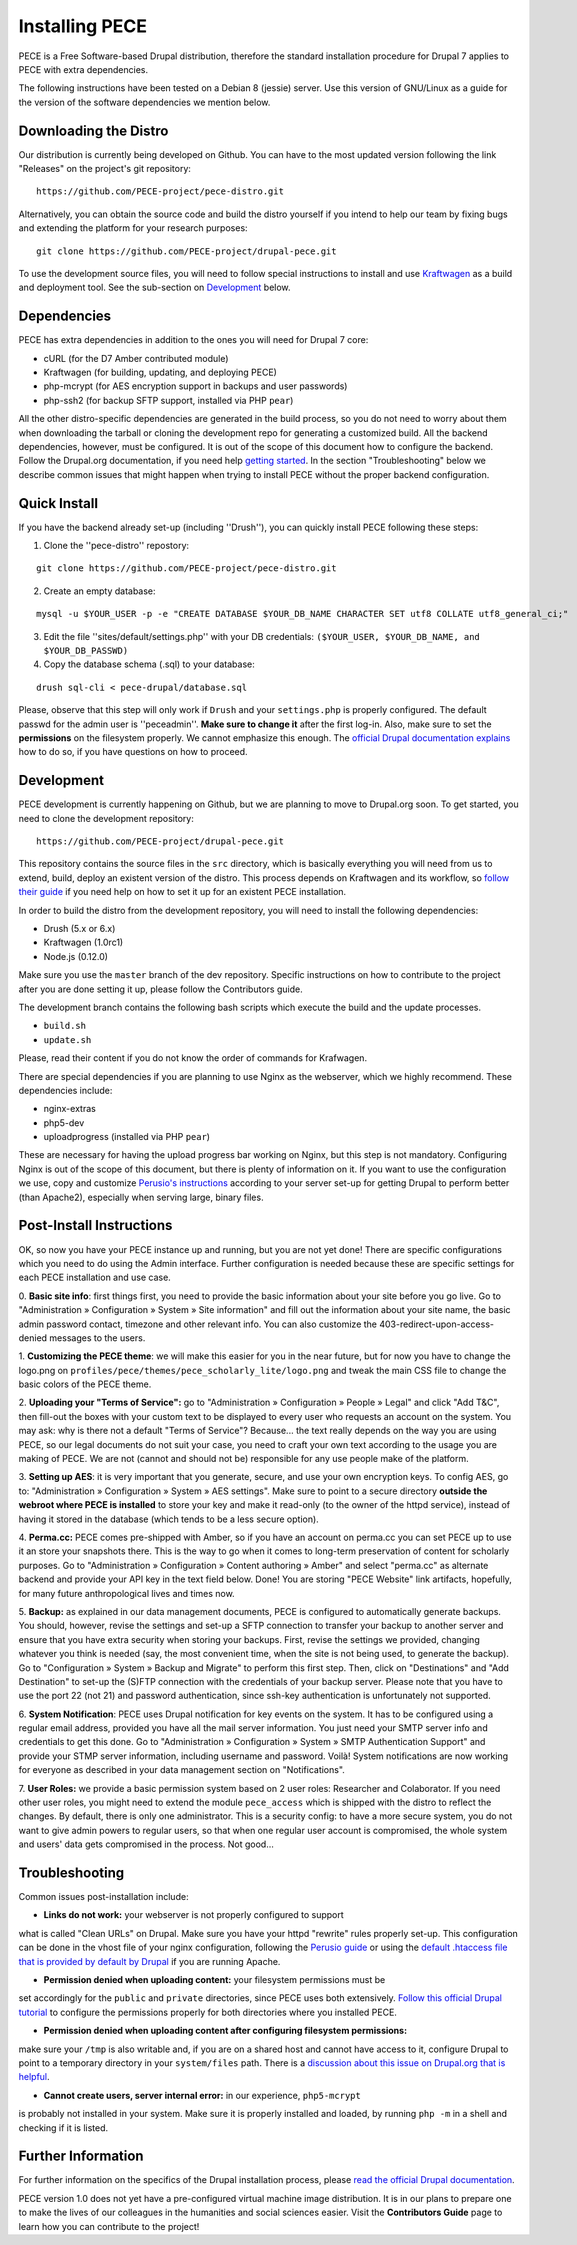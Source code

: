 ###############
Installing PECE
###############

PECE is a Free Software-based Drupal distribution, therefore the standard
installation procedure for Drupal 7 applies to PECE with extra dependencies. 

The following instructions have been tested on a Debian 8 (jessie) server. Use this
version of GNU/Linux as a guide for the version of the software dependencies we mention below.


Downloading the Distro
-----------------------

Our distribution is currently being developed on Github. You can have to the most 
updated version following the link "Releases" on the project's git repository:

::
  
    https://github.com/PECE-project/pece-distro.git

Alternatively, you can obtain the source code and build the distro yourself if
you intend to help our team by fixing bugs and extending the platform for your
research purposes:

::

    git clone https://github.com/PECE-project/drupal-pece.git

To use the development source files, you will need to follow special instructions
to install and use `Kraftwagen <https://github.com/kraftwagen/kraftwagen>`_ as a build and 
deployment tool. See the sub-section on `Development`_ below.


Dependencies
------------

PECE has extra dependencies in addition to the ones you will need for Drupal 7 core:

* cURL (for the D7 Amber contributed module)
* Kraftwagen (for building, updating, and deploying PECE)
* php-mcrypt (for AES encryption support in backups and user passwords)
* php-ssh2 (for backup SFTP support, installed via PHP ``pear``)

All the other distro-specific dependencies are generated in the build process, 
so you do not need to worry about them when downloading the tarball or cloning 
the development repo for generating a customized build. All the backend 
dependencies, however, must be configured. It is out of the scope of this document
how to configure the backend. Follow the Drupal.org documentation, if you need
help `getting started <https://www.drupal.org/documentation/install/>`_.
In the section "Troubleshooting" below we describe common issues that might
happen when trying to install PECE without the proper backend configuration.


Quick Install
-------------

If you have the backend already set-up (including ''Drush''), you can quickly install PECE following these steps:

1. Clone the ''pece-distro'' repostory:

:: 

    git clone https://github.com/PECE-project/pece-distro.git
    


2. Create an empty database:

::
    
    mysql -u $YOUR_USER -p -e "CREATE DATABASE $YOUR_DB_NAME CHARACTER SET utf8 COLLATE utf8_general_ci;"


3. Edit the file ''sites/default/settings.php'' with your DB credentials: ``($YOUR_USER, $YOUR_DB_NAME, and $YOUR_DB_PASSWD)``


4. Copy the database schema (.sql) to your database:

::

    drush sql-cli < pece-drupal/database.sql
    


Please, observe that this step will only work if ``Drush`` and your ``settings.php`` is properly configured.
The default passwd for the admin user is ''peceadmin''. **Make sure to change it** after the first log-in.
Also, make sure to set the **permissions** on the filesystem properly. We cannot emphasize this enough. 
The `official Drupal documentation explains <https://www.drupal.org/node/244924>`_ how to do so, 
if you have questions on how to proceed.


Development
-----------

PECE development is currently happening on Github, but we are planning to move to Drupal.org
soon. To get started, you need to clone the development repository:

::

    https://github.com/PECE-project/drupal-pece.git

This repository contains the source files in the ``src`` directory, which is basically
everything you will need from us to extend, build, deploy an existent version of
the distro. This  process depends on Kraftwagen and its workflow, so `follow their 
guide <http://kraftwagen.org/get-started.html>`_ if you need help on how to set it up 
for an existent PECE installation.

In order to build the distro from the development repository, you will need to
install the following dependencies:

* Drush (5.x or 6.x)
* Kraftwagen (1.0rc1)
* Node.js (0.12.0)

Make sure you use the ``master`` branch of the dev repository. Specific instructions
on how to contribute to the project after you are done setting it up, please follow
the Contributors guide.

The development branch contains the following bash scripts which execute the build 
and the update processes.

* ``build.sh``
* ``update.sh``

Please, read their content if you do not know the order of commands for Krafwagen. 

There are special dependencies if you are planning to use Nginx as the webserver,
which we highly recommend. These dependencies include:

* nginx-extras
* php5-dev
* uploadprogress (installed via PHP ``pear``)

These are necessary for having the upload progress bar working on Nginx, but this
step is not mandatory. Configuring Nginx is out of the scope of this document, but
there is plenty of information on it. If you want to use the configuration we use,
copy and customize `Perusio\'s instructions <https://github.com/perusio/drupal-with-nginx>`_ 
according to your server set-up for getting Drupal to perform better (than Apache2), 
especially when serving large, binary files.


Post-Install Instructions
-------------------------

OK, so now you have your PECE instance up and running, but you are not yet done! There 
are specific configurations which you need to do using the Admin interface. Further
configuration is needed because these are specific settings for each PECE installation
and use case.

0. **Basic site info**: first things first, you need to provide the basic information
about your site before you go live. Go to "Administration » Configuration » System » Site information" 
and fill out the information about your site name, the basic admin password contact, 
timezone and other relevant info. You can also customize the 403-redirect-upon-access-denied
messages to the users.

1. **Customizing the PECE theme**: we will make this easier for you in the near future, 
but for now you have to change the logo.png on ``profiles/pece/themes/pece_scholarly_lite/logo.png`` 
and tweak the main CSS file to change the basic colors of the PECE theme.

2. **Uploading your "Terms of Service":** go to "Administration » Configuration » People » Legal" 
and click "Add T&C", then fill-out the boxes with your custom text to be displayed to 
every user who requests an account on the system. You may ask: why is there not a default 
"Terms of Service"? Because... the text really depends on the way you are using PECE, so our 
legal documents do not suit your case, you need to craft your own text according to the 
usage you are making of PECE. We are not (cannot and should not be) responsible for any 
use people make of the platform.

3. **Setting up AES**: it is very important that you generate, secure, and use your 
own encryption keys. To config AES, go to: "Administration » Configuration » System » AES settings". 
Make sure to point to a secure directory **outside the webroot where PECE is installed** 
to store your key and make it read-only (to the owner of the httpd service), instead 
of having it stored in the database (which tends to be a less secure option).

4. **Perma.cc:** PECE comes pre-shipped with Amber, so if you have an account on 
perma.cc you can set PECE up to use it an store your snapshots there. This is the
way to go when it comes to long-term preservation of content for scholarly
purposes. Go to "Administration » Configuration » Content authoring » Amber" 
and select "perma.cc" as alternate backend and provide your API key in the
text field below. Done! You are storing "PECE Website" link artifacts, hopefully,
for many future anthropological lives and times now.

5. **Backup:** as explained in our data management documents, PECE is configured 
to automatically generate backups. You should, however, revise the settings 
and set-up a SFTP connection to transfer your backup to another server and 
ensure that you have extra security when storing your backups. First, 
revise the settings we provided, changing whatever you think is needed 
(say, the most convenient time, when the site is not being used, to generate 
the backup). Go to "Configuration » System » Backup and Migrate" to perform 
this first step. Then, click on "Destinations" and "Add Destination" to
set-up the (S)FTP connection with the credentials of your backup server. Please
note that you have to use the port 22 (not 21) and password authentication,
since ssh-key authentication is unfortunately not supported.

6. **System Notification**: PECE uses Drupal notification for key events on the system.
It has to be configured using a regular email address, provided you have all the mail
server information. You just need your SMTP server info and credentials to get this done.
Go to "Administration » Configuration » System » SMTP Authentication Support" and provide 
your STMP server information, including username and password. Voilà! System notifications 
are now working for everyone as described in your data management section on "Notifications".

7. **User Roles:** we provide a basic permission system based on 2 user roles: Researcher
and Colaborator. If you need other user roles, you might need to extend the module
``pece_access`` which is shipped with the distro to reflect the changes. By default,
there is only one administrator. This is a security config: to have a more secure
system, you do not want to give admin powers to regular users, so that when one
regular user account is compromised, the whole system and users' data gets 
compromised in the process. Not good...


Troubleshooting
---------------
Common issues post-installation include:

* **Links do not work:** your webserver is not properly configured to support
what is called "Clean URLs" on Drupal. Make sure you have your httpd "rewrite"
rules properly set-up. This configuration can be done in the vhost 
file of your nginx configuration, following the `Perusio guide <https://github.com/perusio/drupal-with-nginx>`_ 
or using the `default .htaccess file that is provided by default by Drupal <https://github.com/PECE-project/drupal/blob/7.x/.htaccess>`_ if you are running Apache.

* **Permission denied when uploading content:** your filesystem permissions must be 
set accordingly for the ``public`` and ``private`` directories, since PECE uses 
both extensively. `Follow this official Drupal tutorial <https://www.drupal.org/node/244924>`_ 
to configure the permissions properly for both directories where you installed PECE.

* **Permission denied when uploading content after configuring filesystem permissions:**
make sure your ``/tmp`` is also writable and, if you are on a shared host and cannot 
have access to it, configure Drupal to point to a temporary directory in your 
``system/files`` path. There is a `discussion about this issue on Drupal.org that
is helpful <https://www.drupal.org/node/2140629>`_.

* **Cannot create users, server internal error:** in our experience, ``php5-mcrypt``
is probably not installed in your system. Make sure it is properly installed and loaded, 
by running ``php -m`` in a shell and checking if it is listed.


Further Information
-------------------

For further information on the specifics of the Drupal installation process, please
`read the official Drupal documentation
<https://www.drupal.org/documentation/install>`_.

PECE version 1.0 does not yet have a pre-configured virtual machine image
distribution. It is in our plans to prepare one to make the lives of our
colleagues in the humanities and social sciences easier. Visit the **Contributors
Guide** page to learn how you can contribute to the project!
